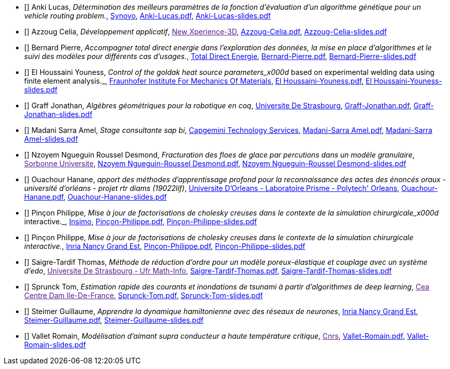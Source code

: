 
 - [[[Anki]]] Anki Lucas, _Détermination des meilleurs paramètres de la fonction d'évaluation d'un algorithme génétique pour un vehicle routing problem._, link:http://synovo.fr[Synovo], link:{attachmentsdir}/++Anki-Lucas.pdf++[Anki-Lucas.pdf],  link:{attachmentsdir}/++Anki-Lucas-slides.pdf++[Anki-Lucas-slides.pdf] 

 - [[[Azzoug]]] Azzoug Celia, _Développement applicatif_, link:[New Xperience-3D], link:{attachmentsdir}/++Azzoug-Celia.pdf++[Azzoug-Celia.pdf],  link:{attachmentsdir}/++Azzoug-Celia-slides.pdf++[Azzoug-Celia-slides.pdf] 

 - [[[Bernard]]] Bernard Pierre, _Accompagner total direct energie dans l’exploration des données, la mise en place d’algorithmes et le suivi des modèles pour différents cas d’usages._, link:https://total.direct-energie.com[Total Direct Energie], link:{attachmentsdir}/++Bernard-Pierre.pdf++[Bernard-Pierre.pdf],  link:{attachmentsdir}/++Bernard-Pierre-slides.pdf++[Bernard-Pierre-slides.pdf] 

 - [[[ElHoussaini]]] El Houssaini Youness, _Control of the goldak heat source parameters_x000d_
based on experimental welding data using finite element analysis._, link:https://www.iwm.fraunhofer.de/en/contact.html[Fraunhofer Institute For Mechanics Of Materials], link:{attachmentsdir}/++El Houssaini-Youness.pdf++[El Houssaini-Youness.pdf],  link:{attachmentsdir}/++El Houssaini-Youness-slides.pdf++[El Houssaini-Youness-slides.pdf] 

 - [[[Graff]]] Graff Jonathan, _Algèbres géométriques pour la robotique en coq_, link:https://www.unistra.fr[Universite De Strasbourg], link:{attachmentsdir}/++Graff-Jonathan.pdf++[Graff-Jonathan.pdf],  link:{attachmentsdir}/++Graff-Jonathan-slides.pdf++[Graff-Jonathan-slides.pdf] 

 - [[[Madani]]] Madani Sarra Amel, _Stage consultante sap bi_, link:https://www.fr.capgemini.com/[Capgemini Technology Services], link:{attachmentsdir}/++Madani-Sarra Amel.pdf++[Madani-Sarra Amel.pdf],  link:{attachmentsdir}/++Madani-Sarra Amel-slides.pdf++[Madani-Sarra Amel-slides.pdf] 

 - [[[NzoyemNgueguin]]] Nzoyem Ngueguin Roussel Desmond, _Fracturation des floes de glace par percutions dans un modèle granulaire_, link:[Sorbonne Universite], link:{attachmentsdir}/++Nzoyem Ngueguin-Roussel Desmond.pdf++[Nzoyem Ngueguin-Roussel Desmond.pdf],  link:{attachmentsdir}/++Nzoyem Ngueguin-Roussel Desmond-slides.pdf++[Nzoyem Ngueguin-Roussel Desmond-slides.pdf] 

 - [[[Ouachour]]] Ouachour Hanane, _apport des méthodes d’apprentissage profond pour la reconnaissance des actes des énoncés oraux - université d'orléans - projet rtr diams (19022lif)_, link:https://www.univ-orleans.fr/fr/polytech[Universite D'Orleans - Laboratoire Prisme - Polytech' Orleans], link:{attachmentsdir}/++Ouachour-Hanane.pdf++[Ouachour-Hanane.pdf],  link:{attachmentsdir}/++Ouachour-Hanane-slides.pdf++[Ouachour-Hanane-slides.pdf] 

 - [[[Pinçon]]] Pinçon Philippe, _Mise à jour de factorisations de cholesky creuses dans le contexte de la simulation chirurgicale_x000d_
interactive._, link:https://www.insimo.com/fr/[Insimo], link:{attachmentsdir}/++Pinçon-Philippe.pdf++[Pinçon-Philippe.pdf],  link:{attachmentsdir}/++Pinçon-Philippe-slides.pdf++[Pinçon-Philippe-slides.pdf] 

 - [[[Pinçon]]] Pinçon Philippe, _Mise à jour de factorisations de cholesky creuses dans le contexte de la simulation chirurgicale interactive._, link:https://www.inria.fr/fr/centre-inria-nancy-grand-est[Inria Nancy Grand Est], link:{attachmentsdir}/++Pinçon-Philippe.pdf++[Pinçon-Philippe.pdf],  link:{attachmentsdir}/++Pinçon-Philippe-slides.pdf++[Pinçon-Philippe-slides.pdf] 

 - [[[Saigre-Tardif]]] Saigre-Tardif Thomas, _Méthode de réduction d'ordre pour un modèle poreux-élastique et couplage avec un système d'edo_, link:[Universite De Strasbourg - Ufr Math-Info], link:{attachmentsdir}/++Saigre-Tardif-Thomas.pdf++[Saigre-Tardif-Thomas.pdf],  link:{attachmentsdir}/++Saigre-Tardif-Thomas-slides.pdf++[Saigre-Tardif-Thomas-slides.pdf] 

 - [[[Sprunck]]] Sprunck Tom, _Estimation rapide des courants et inondations de tsunami à partir d'algorithmes de deep learning_, link:[Cea Centre Dam Ile-De-France], link:{attachmentsdir}/++Sprunck-Tom.pdf++[Sprunck-Tom.pdf],  link:{attachmentsdir}/++Sprunck-Tom-slides.pdf++[Sprunck-Tom-slides.pdf] 

 - [[[Steimer]]] Steimer Guillaume, _Apprendre la dynamique hamiltonienne avec des réseaux de neurones_, link:https://www.inria.fr/fr/centre-inria-nancy-grand-est[Inria Nancy Grand Est], link:{attachmentsdir}/++Steimer-Guillaume.pdf++[Steimer-Guillaume.pdf],  link:{attachmentsdir}/++Steimer-Guillaume-slides.pdf++[Steimer-Guillaume-slides.pdf] 

 - [[[Vallet]]] Vallet Romain, _Modélisation d'aimant supra conducteur a haute température critique_, link:[Cnrs], link:https://master-csmi.github.io/2020-m2-lncmi/lncmicfpdes/cfpdes/index.html[Vallet-Romain.pdf],  link:{attachmentsdir}/++Vallet-Romain-slides.pdf++[Vallet-Romain-slides.pdf] 
